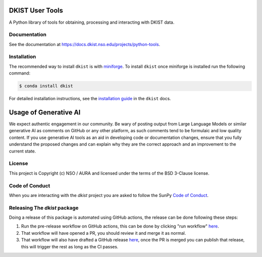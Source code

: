 DKIST User Tools
================

.. image:: https://img.shields.io/pypi/v/dkist.svg
   :target: https://pypi.python.org/pypi/dkist/
   :alt: PyPI for dkist package
.. image:: https://img.shields.io/pypi/pyversions/dkist
   :alt: PyPI - Python Version
.. image:: https://img.shields.io/matrix/dki-solar-telescope:openastronomy.org.svg?colorB=%23FE7900&label=Chat&logo=matrix&server_fqdn=matrix.org
   :target: https://app.element.io/#/room/#dki-solar-telescope:openastronomy.org
   :alt: DKIST chat room on matrix
.. image:: https://github.com/DKISTDC/dkist/actions/workflows/main.yml/badge.svg?branch=main
   :target: https://github.com/DKISTDC/dkist/actions/workflows/main.yml
   :alt: Latest CI Status for dkist package
.. image:: https://codecov.io/github/dkistdc/dkist/branch/master/graph/badge.svg?token=A4ggaCurqz
   :target: https://codecov.io/github/dkistdc/dkist
   :alt: Latest codecov Status for dkist package
.. image:: https://readthedocs.com/projects/dkistdc-dkist/badge/?version=latest
   :target: https://docs.dkist.nso.edu/projects/python-tools
   :alt: Documentation Status
.. image:: http://img.shields.io/badge/powered%20by-SunPy-orange.svg?style=flat
   :target: http://www.sunpy.org
   :alt: Powered by SunPy Badge

A Python library of tools for obtaining, processing and interacting with DKIST
data.

Documentation
-------------

See the documentation at `https://docs.dkist.nso.edu/projects/python-tools <https://docs.dkist.nso.edu/projects/python-tools>`__.

Installation
------------

The recommended way to install ``dkist`` is with `miniforge <https://github.com/conda-forge/miniforge#miniforge3>`__.
To install ``dkist`` once miniforge is installed run the following command:

.. code:: bash

    $ conda install dkist

For detailed installation instructions, see the `installation guide <https://docs.dkist.nso.edu/projects/python-tools/en/stable/installation.html>`__ in the ``dkist`` docs.

Usage of Generative AI
======================

We expect authentic engagement in our community.
Be wary of posting output from Large Language Models or similar generative AI as comments on GitHub or any other platform, as such comments tend to be formulaic and low quality content.
If you use generative AI tools as an aid in developing code or documentation changes, ensure that you fully understand the proposed changes and can explain why they are the correct approach and an improvement to the current state.

License
-------

This project is Copyright (c) NSO / AURA and licensed under
the terms of the BSD 3-Clause license.

Code of Conduct
---------------

When you are interacting with the `dkist` project you are asked to follow the SunPy `Code of Conduct <https://sunpy.org/coc>`__.

Releasing The `dkist` package
-----------------------------

Doing a release of this package is automated using GitHub actions, the release can be done following these steps:

1. Run the pre-release workflow on GitHub actions, this can be done by clicking "run workflow" `here <https://github.com/DKISTDC/dkist/actions/workflows/prepare-release.yml>`__.
2. That workflow will have opened a PR, you should review it and merge it as normal.
3. That workflow will also have drafted a GitHub release `here <https://github.com/DKISTDC/dkist/releases>`__, once the PR is merged you can publish that release, this will trigger the rest as long as the CI passes.
